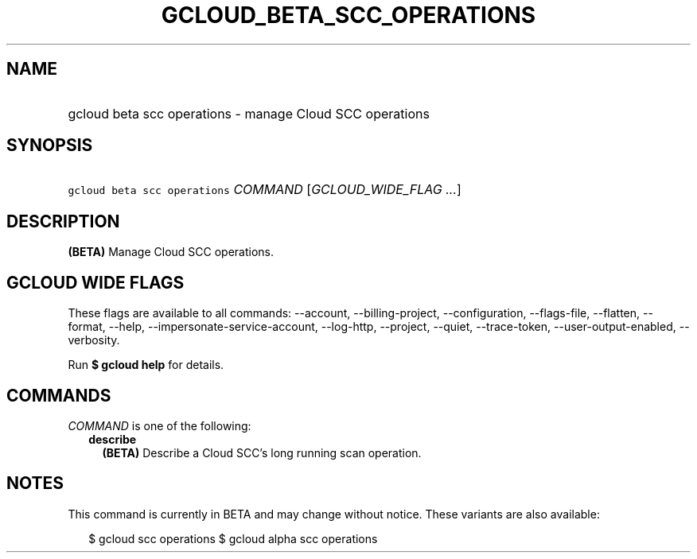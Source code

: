 
.TH "GCLOUD_BETA_SCC_OPERATIONS" 1



.SH "NAME"
.HP
gcloud beta scc operations \- manage Cloud SCC operations



.SH "SYNOPSIS"
.HP
\f5gcloud beta scc operations\fR \fICOMMAND\fR [\fIGCLOUD_WIDE_FLAG\ ...\fR]



.SH "DESCRIPTION"

\fB(BETA)\fR Manage Cloud SCC operations.



.SH "GCLOUD WIDE FLAGS"

These flags are available to all commands: \-\-account, \-\-billing\-project,
\-\-configuration, \-\-flags\-file, \-\-flatten, \-\-format, \-\-help,
\-\-impersonate\-service\-account, \-\-log\-http, \-\-project, \-\-quiet,
\-\-trace\-token, \-\-user\-output\-enabled, \-\-verbosity.

Run \fB$ gcloud help\fR for details.



.SH "COMMANDS"

\f5\fICOMMAND\fR\fR is one of the following:

.RS 2m
.TP 2m
\fBdescribe\fR
\fB(BETA)\fR Describe a Cloud SCC's long running scan operation.


.RE
.sp

.SH "NOTES"

This command is currently in BETA and may change without notice. These variants
are also available:

.RS 2m
$ gcloud scc operations
$ gcloud alpha scc operations
.RE

